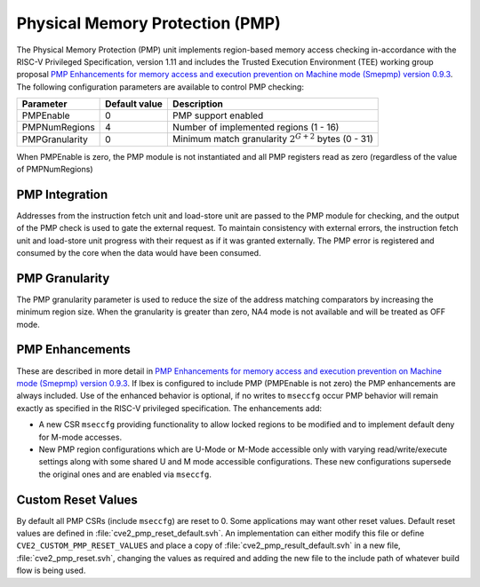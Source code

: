 .. _pmp:

Physical Memory Protection (PMP)
================================

The Physical Memory Protection (PMP) unit implements region-based memory access checking in-accordance with the RISC-V Privileged Specification, version 1.11 and includes the Trusted Execution Environment (TEE) working group proposal `PMP Enhancements for memory access and execution prevention on Machine mode (Smepmp) version 0.9.3 <https://github.com/riscv/riscv-tee/blob/61455747230a26002d741f64879dd78cc9689323/Smepmp/Smepmp.pdf>`_.
The following configuration parameters are available to control PMP checking:

+----------------+---------------+----------------------------------------------------------+
| Parameter      | Default value | Description                                              |
+================+===============+==========================================================+
| PMPEnable      | 0             | PMP support enabled                                      |
+----------------+---------------+----------------------------------------------------------+
| PMPNumRegions  | 4             | Number of implemented regions (1 - 16)                   |
+----------------+---------------+----------------------------------------------------------+
| PMPGranularity | 0             | Minimum match granularity :math:`2^{G+2}` bytes (0 - 31) |
+----------------+---------------+----------------------------------------------------------+

When PMPEnable is zero, the PMP module is not instantiated and all PMP registers read as zero (regardless of the value of PMPNumRegions)

PMP Integration
---------------

Addresses from the instruction fetch unit and load-store unit are passed to the PMP module for checking, and the output of the PMP check is used to gate the external request.
To maintain consistency with external errors, the instruction fetch unit and load-store unit progress with their request as if it was granted externally.
The PMP error is registered and consumed by the core when the data would have been consumed.

PMP Granularity
---------------

The PMP granularity parameter is used to reduce the size of the address matching comparators by increasing the minimum region size.
When the granularity is greater than zero, NA4 mode is not available and will be treated as OFF mode.

.. _pmp-enhancements:

PMP Enhancements
----------------

These are described in more detail in `PMP Enhancements for memory access and execution prevention on Machine mode (Smepmp) version 0.9.3 <https://github.com/riscv/riscv-tee/blob/61455747230a26002d741f64879dd78cc9689323/Smepmp/Smepmp.pdf>`_.
If Ibex is configured to include PMP (PMPEnable is not zero) the PMP enhancements are always included.
Use of the enhanced behavior is optional, if no writes to ``mseccfg`` occur PMP behavior will remain exactly as specified in the RISC-V privileged specification.
The enhancements add:

* A new CSR ``mseccfg`` providing functionality to allow locked regions to be modified and to implement default deny for M-mode accesses.
* New PMP region configurations which are U-Mode or M-Mode accessible only with varying read/write/execute settings along with some shared U and M mode accessible configurations.
  These new configurations supersede the original ones and are enabled via ``mseccfg``.

Custom Reset Values
-------------------

By default all PMP CSRs (include ``mseccfg``) are reset to 0.
Some applications may want other reset values.
Default reset values are defined in :file:`cve2_pmp_reset_default.svh`.
An implementation can either modify this file or define ``CVE2_CUSTOM_PMP_RESET_VALUES`` and place a copy of :file:`cve2_pmp_result_default.svh` in a new file, :file:`cve2_pmp_reset.svh`, changing the values as required and adding the new file to the include path of whatever build flow is being used.
